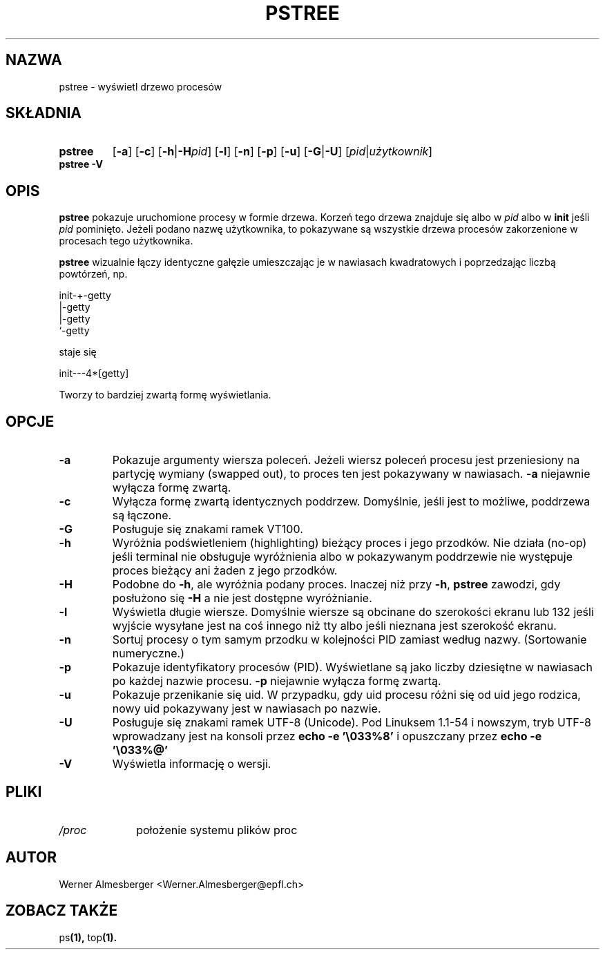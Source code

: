 .\" {PTM/WK/2000-II}
.TH PSTREE 1 "6 maja 1998" "Linux" "Polecenia użytkownika"
.SH NAZWA
pstree \- wyświetl drzewo procesów
.SH SKŁADNIA
.TP 7
.B pstree
.RB [ \-a ]
.RB [ \-c ]
.RB [ \-h | \-H \fIpid\fP]
.RB [ \-l ]
.RB [ \-n ]
.RB [ \-p ]
.RB [ \-u ]
.RB [ \-G | \-U ]
.RB [ \fIpid\fB | \fIużytkownik\fP ]
.TP 7
.B pstree \-V
.SH OPIS
.B pstree
pokazuje uruchomione procesy w formie drzewa. Korzeń tego drzewa znajduje się
albo w \fIpid\fP albo w \fBinit\fP jeśli \fIpid\fP pominięto. Jeżeli podano
nazwę użytkownika, to pokazywane są wszystkie drzewa procesów zakorzenione
w procesach tego użytkownika.
.PP
\fBpstree\fP wizualnie łączy identyczne gałęzie umieszczając je w nawiasach
kwadratowych i poprzedzając liczbą powtórzeń, np. 
.nf
.sp
    init\-+\-getty
         |\-getty
         |\-getty
         `-getty
.sp
.fi
staje się
.nf
.sp
    init\-\-\-4*[getty]
.sp
.fi
Tworzy to bardziej zwartą formę wyświetlania.
.SH OPCJE
.IP \fB\-a\fP
Pokazuje argumenty wiersza poleceń. Jeżeli wiersz poleceń procesu jest
przeniesiony na partycję wymiany (swapped out), to proces ten jest
pokazywany w nawiasach. \fB\-a\fP niejawnie wyłącza formę zwartą.
.IP \fB\-c\fP
Wyłącza formę zwartą identycznych poddrzew. Domyślnie, jeśli jest to możliwe,
poddrzewa są łączone.
.IP \fB\-G\fP
Posługuje się znakami ramek VT100.
.IP \fB\-h\fP
Wyróżnia podświetleniem (highlighting) bieżący proces i jego przodków.
Nie działa (no-op) jeśli terminal nie obsługuje wyróżnienia albo
w pokazywanym poddrzewie nie występuje proces bieżący ani żaden
z jego przodków.
.IP \fB\-H\fP
Podobne do \fB\-h\fP, ale wyróżnia podany proces. Inaczej niż przy
\fB\-h\fP, \fBpstree\fP zawodzi, gdy posłużono się \fB\-H\fP
a nie jest dostępne wyróżnianie.
.IP \fB\-l\fP
Wyświetla długie wiersze. Domyślnie wiersze są obcinane do szerokości ekranu
lub 132 jeśli wyjście wysyłane jest na coś innego niż tty albo jeśli
nieznana jest szerokość ekranu.
.IP \fB\-n\fP
Sortuj procesy o tym samym przodku w kolejności PID zamiast według nazwy.
(Sortowanie numeryczne.)
.IP \fB\-p\fP
Pokazuje identyfikatory procesów (PID). Wyświetlane są jako liczby dziesiętne
w nawiasach po każdej nazwie procesu. \fB\-p\fP niejawnie wyłącza formę zwartą.
.IP \fB\-u\fP
Pokazuje przenikanie się uid. W przypadku, gdy uid procesu różni się
od uid jego rodzica, nowy uid pokazywany jest w nawiasach po nazwie.
.IP \fB\-U\fP
Posługuje się znakami ramek UTF-8 (Unicode). Pod Linuksem 1.1-54 i nowszym,
tryb UTF-8 wprowadzany jest na konsoli przez
\fBecho -e '\\033%8'\fP i opuszczany przez
\fBecho -e '\\033%@'\fP
.IP \fB\-V\fP
Wyświetla informację o wersji.
.SH PLIKI
.TP 10
.I /proc
położenie systemu plików proc
.SH AUTOR
Werner Almesberger <Werner.Almesberger@epfl.ch>
.SH "ZOBACZ TAKŻE"
.RB ps (1),
.RB top (1).
.\"{{{}}}
